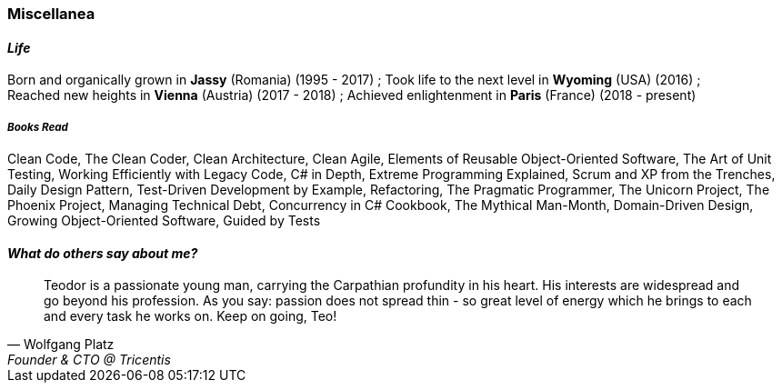[.text-center]
=== Miscellanea

[.text-center]
==== _Life_
Born and organically grown in *Jassy* (Romania) (1995 - 2017) ; 
Took life to the next level in *Wyoming* (USA) (2016) ; + 
Reached new heights in *Vienna* (Austria) (2017 - 2018) ; 
Achieved enlightenment in *Paris* (France) (2018 - present)

[discrete]
===== __Books Read__
Clean Code, The Clean Coder, Clean Architecture, Clean Agile, Elements of Reusable Object-Oriented Software, The Art of Unit Testing, Working Efficiently with Legacy Code, C# in Depth, Extreme Programming Explained, Scrum and XP from the Trenches, Daily Design Pattern, Test-Driven Development by Example, Refactoring, The Pragmatic Programmer, The Unicorn Project, The Phoenix Project, Managing Technical Debt, Concurrency in C# Cookbook, The Mythical Man-Month, Domain-Driven Design, Growing Object-Oriented Software, Guided by Tests

[.text-center]
==== _What do others say about me?_
"Teodor is a passionate young man, carrying the Carpathian profundity in his heart. His interests are widespread and go beyond his profession. As you say: passion does not spread thin - so great level of energy which he brings to each and every task he works on. Keep on going, Teo!"
-- Wolfgang Platz, Founder & CTO @ Tricentis